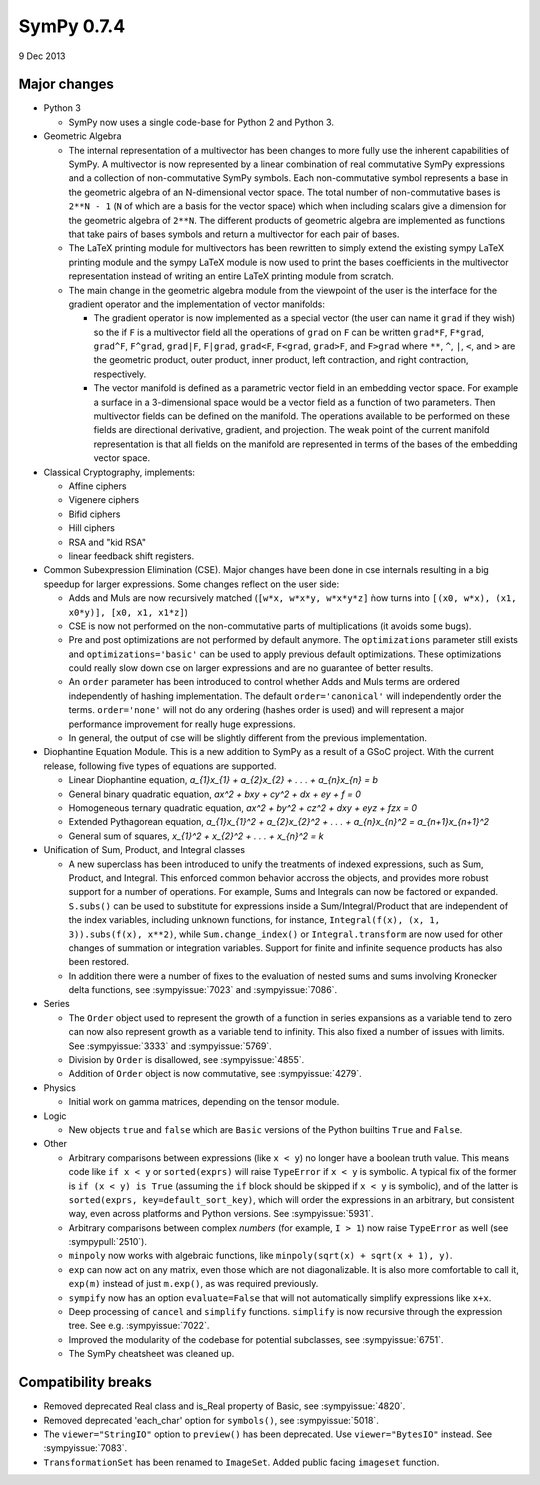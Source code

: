 ===========
SymPy 0.7.4
===========

9 Dec 2013

Major changes
=============

* Python 3

  - SymPy now uses a single code-base for Python 2 and Python 3.

* Geometric Algebra

  - The internal representation of a multivector has been changes to more fully
    use the inherent capabilities of SymPy. A multivector is now represented by a
    linear combination of real commutative SymPy expressions and a collection of
    non-commutative SymPy symbols.  Each non-commutative symbol represents a base
    in the geometric algebra of an N-dimensional vector space. The total number of
    non-commutative bases is ``2**N - 1`` (``N`` of which are a basis for the vector
    space) which when including scalars give a dimension for the geometric algebra
    of ``2**N``.  The different products of geometric algebra are implemented as
    functions that take pairs of bases symbols and return a multivector for each
    pair of bases.

  - The LaTeX printing module for multivectors has been rewritten to simply extend
    the existing sympy LaTeX printing module and the sympy LaTeX module is now
    used to print the bases coefficients in the multivector representation instead
    of writing an entire LaTeX printing module from scratch.

  - The main change in the geometric algebra module from the viewpoint of the user
    is the interface for the gradient operator and the implementation of vector
    manifolds:

    - The gradient operator is now implemented as a special vector (the user can
      name it ``grad`` if they wish) so the if ``F`` is a multivector field all the
      operations of ``grad`` on ``F`` can be written ``grad*F``, ``F*grad``, ``grad^F``,
      ``F^grad``, ``grad|F``, ``F|grad``, ``grad<F``, ``F<grad``, ``grad>F``, and ``F>grad`` where
      ``**``, ``^``, ``|``, ``<``, and ``>`` are the geometric product, outer product, inner
      product, left contraction, and right contraction, respectively.

    - The vector manifold is defined as a parametric vector field in an embedding
      vector space. For example a surface in a 3-dimensional space would be a vector
      field as a function of two parameters. Then multivector fields can be defined
      on the manifold. The operations available to be performed on these fields are
      directional derivative, gradient, and projection. The weak point of the
      current manifold representation is that all fields on the manifold are
      represented in terms of the bases of the embedding vector space.

* Classical Cryptography, implements:

  - Affine ciphers
  - Vigenere ciphers
  - Bifid ciphers
  - Hill ciphers
  - RSA and "kid RSA"
  - linear feedback shift registers.

* Common Subexpression Elimination (CSE).  Major changes have been done in
  cse internals resulting in a big speedup for larger expressions.  Some
  changes reflect on the user side:

  - Adds and Muls are now recursively matched (``[w*x, w*x*y, w*x*y*z]`` ǹow turns
    into ``[(x0, w*x), (x1, x0*y)], [x0, x1, x1*z]``)
  - CSE is now not performed on the non-commutative parts of multiplications
    (it avoids some bugs).
  - Pre and post optimizations are not performed by default anymore. The
    ``optimizations`` parameter still exists and ``optimizations='basic'`` can be used
    to apply previous default optimizations. These optimizations could really slow
    down cse on larger expressions and are no guarantee of better results.
  - An ``order`` parameter has been introduced to control whether Adds and Muls
    terms are ordered independently of hashing implementation. The default
    ``order='canonical'`` will independently order the terms. ``order='none'`` will
    not do any ordering (hashes order is used) and will represent a major
    performance improvement for really huge expressions.
  - In general, the output of cse will be slightly different from the previous
    implementation.

* Diophantine Equation Module.
  This is a new addition to SymPy as a result of a GSoC project. With the current
  release, following five types of equations are supported.

  - Linear Diophantine equation, `a_{1}x_{1} + a_{2}x_{2} + . . . + a_{n}x_{n} = b`
  - General binary quadratic equation, `ax^2 + bxy + cy^2 + dx + ey + f = 0`
  - Homogeneous ternary quadratic equation, `ax^2 + by^2 + cz^2 + dxy + eyz + fzx = 0`
  - Extended Pythagorean equation, `a_{1}x_{1}^2 + a_{2}x_{2}^2 + . . . + a_{n}x_{n}^2 = a_{n+1}x_{n+1}^2`
  - General sum of squares, `x_{1}^2 + x_{2}^2 + . . . + x_{n}^2 = k`

* Unification of Sum, Product, and Integral classes

  - A new superclass has been introduced to unify the treatments of indexed
    expressions, such as Sum, Product, and Integral.  This enforced common
    behavior accross the objects, and provides more robust support for a number of
    operations.  For example, Sums and Integrals can now be factored or expanded.
    ``S.subs()`` can be used to substitute for expressions inside a
    Sum/Integral/Product that are independent of the index variables, including
    unknown functions, for instance, ``Integral(f(x), (x, 1, 3)).subs(f(x), x**2)``,
    while ``Sum.change_index()`` or ``Integral.transform`` are now used for other
    changes of summation or integration variables.  Support for finite and
    infinite sequence products has also been restored.

  - In addition there were a number of fixes to the evaluation of nested sums
    and sums involving Kronecker delta functions, see :sympyissue:`7023`
    and :sympyissue:`7086`.

* Series

  - The ``Order`` object used to represent the growth of a function in series expansions
    as a variable tend to zero can now also represent growth as a variable tend to infinity.
    This also fixed a number of issues with limits.  See :sympyissue:`3333` and :sympyissue:`5769`.

  - Division by ``Order`` is disallowed, see :sympyissue:`4855`.

  - Addition of ``Order`` object is now commutative, see :sympyissue:`4279`.

* Physics

  - Initial work on gamma matrices, depending on the tensor module.

* Logic

  - New objects ``true`` and ``false`` which are ``Basic`` versions of the
    Python builtins ``True`` and ``False``.

* Other

  - Arbitrary comparisons between expressions (like ``x < y``) no longer have a
    boolean truth value. This means code like ``if x < y`` or ``sorted(exprs)`` will
    raise ``TypeError`` if ``x < y`` is symbolic.  A typical fix of the former is ``if
    (x < y) is True`` (assuming the ``if`` block should be skipped if ``x < y`` is
    symbolic), and of the latter is ``sorted(exprs, key=default_sort_key)``, which
    will order the expressions in an arbitrary, but consistent way, even across
    platforms and Python versions.  See :sympyissue:`5931`.

  - Arbitrary comparisons between complex *numbers* (for example,
    ``I > 1``) now raise ``TypeError`` as well (see :sympypull:`2510`).

  - ``minpoly`` now works with algebraic functions, like ``minpoly(sqrt(x) + sqrt(x + 1), y)``.

  - ``exp`` can now act on any matrix, even those which are not diagonalizable. It
    is also more comfortable to call it, ``exp(m)`` instead of just ``m.exp()``, as
    was required previously.

  - ``sympify`` now has an option ``evaluate=False`` that will not automatically simplify expressions like ``x+x``.

  - Deep processing of ``cancel`` and ``simplify`` functions.
    ``simplify`` is now recursive through the expression tree.
    See e.g. :sympyissue:`7022`.

  - Improved the modularity of the codebase for potential subclasses,
    see :sympyissue:`6751`.

  - The SymPy cheatsheet was cleaned up.

Compatibility breaks
====================

- Removed deprecated Real class and is_Real property of Basic, see :sympyissue:`4820`.
- Removed deprecated 'each_char' option for ``symbols()``, see :sympyissue:`5018`.
- The ``viewer="StringIO"`` option to ``preview()`` has been deprecated.  Use
  ``viewer="BytesIO"`` instead. See :sympyissue:`7083`.
- ``TransformationSet`` has been renamed to ``ImageSet``.  Added public facing ``imageset`` function.
